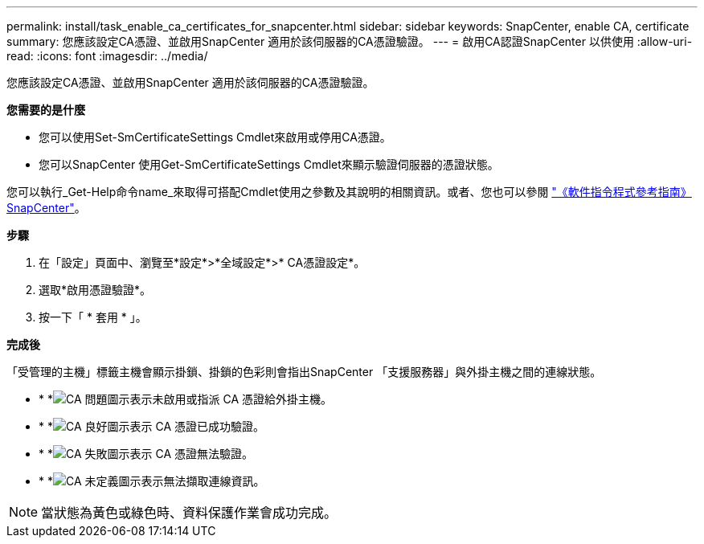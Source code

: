 ---
permalink: install/task_enable_ca_certificates_for_snapcenter.html 
sidebar: sidebar 
keywords: SnapCenter, enable CA, certificate 
summary: 您應該設定CA憑證、並啟用SnapCenter 適用於該伺服器的CA憑證驗證。 
---
= 啟用CA認證SnapCenter 以供使用
:allow-uri-read: 
:icons: font
:imagesdir: ../media/


[role="lead"]
您應該設定CA憑證、並啟用SnapCenter 適用於該伺服器的CA憑證驗證。

*您需要的是什麼*

* 您可以使用Set-SmCertificateSettings Cmdlet來啟用或停用CA憑證。
* 您可以SnapCenter 使用Get-SmCertificateSettings Cmdlet來顯示驗證伺服器的憑證狀態。


您可以執行_Get-Help命令name_來取得可搭配Cmdlet使用之參數及其說明的相關資訊。或者、您也可以參閱 https://docs.netapp.com/us-en/snapcenter-cmdlets-47/index.html["《軟件指令程式參考指南》SnapCenter"^]。

*步驟*

. 在「設定」頁面中、瀏覽至*設定*>*全域設定*>* CA憑證設定*。
. 選取*啟用憑證驗證*。
. 按一下「 * 套用 * 」。


*完成後*

「受管理的主機」標籤主機會顯示掛鎖、掛鎖的色彩則會指出SnapCenter 「支援服務器」與外掛主機之間的連線狀態。

* * *image:../media/enable_ca_issues_icon.png["CA 問題圖示"]表示未啟用或指派 CA 憑證給外掛主機。
* * *image:../media/enable_ca_good_icon.png["CA 良好圖示"]表示 CA 憑證已成功驗證。
* * *image:../media/enable_ca_failed_icon.png["CA 失敗圖示"]表示 CA 憑證無法驗證。
* * *image:../media/enable_ca_undefined_icon.png["CA 未定義圖示"]表示無法擷取連線資訊。



NOTE: 當狀態為黃色或綠色時、資料保護作業會成功完成。
